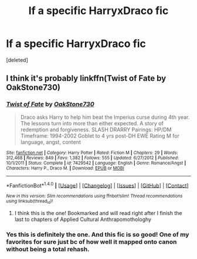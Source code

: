 #+TITLE: lf a specific HarryxDraco fic

* lf a specific HarryxDraco fic
:PROPERTIES:
:Score: 0
:DateUnix: 1476303008.0
:DateShort: 2016-Oct-12
:FlairText: Request
:END:
[deleted]


** I think it's probably linkffn(Twist of Fate by OakStone730)
:PROPERTIES:
:Author: pezes
:Score: 1
:DateUnix: 1476305293.0
:DateShort: 2016-Oct-13
:END:

*** [[http://www.fanfiction.net/s/7429542/1/][*/Twist of Fate/*]] by [[https://www.fanfiction.net/u/3206019/OakStone730][/OakStone730/]]

#+begin_quote
  Draco asks Harry to help him beat the Imperius curse during 4th year. The lessons turn into more than either expected. A story of redemption and forgiveness. SLASH DRARRY Pairings: HP/DM Timeframe: 1994-2002 Goblet to 4 yrs post-DH EWE Rating M for language, angst, content
#+end_quote

^{/Site/: [[http://www.fanfiction.net/][fanfiction.net]] *|* /Category/: Harry Potter *|* /Rated/: Fiction M *|* /Chapters/: 29 *|* /Words/: 312,468 *|* /Reviews/: 849 *|* /Favs/: 1,382 *|* /Follows/: 555 *|* /Updated/: 6/27/2012 *|* /Published/: 10/1/2011 *|* /Status/: Complete *|* /id/: 7429542 *|* /Language/: English *|* /Genre/: Romance/Angst *|* /Characters/: Harry P., Draco M. *|* /Download/: [[http://www.ff2ebook.com/old/ffn-bot/index.php?id=7429542&source=ff&filetype=epub][EPUB]] or [[http://www.ff2ebook.com/old/ffn-bot/index.php?id=7429542&source=ff&filetype=mobi][MOBI]]}

--------------

*FanfictionBot*^{1.4.0} *|* [[[https://github.com/tusing/reddit-ffn-bot/wiki/Usage][Usage]]] | [[[https://github.com/tusing/reddit-ffn-bot/wiki/Changelog][Changelog]]] | [[[https://github.com/tusing/reddit-ffn-bot/issues/][Issues]]] | [[[https://github.com/tusing/reddit-ffn-bot/][GitHub]]] | [[[https://www.reddit.com/message/compose?to=tusing][Contact]]]

^{/New in this version: Slim recommendations using/ ffnbot!slim! /Thread recommendations using/ linksub(thread_id)!}
:PROPERTIES:
:Author: FanfictionBot
:Score: 1
:DateUnix: 1476305321.0
:DateShort: 2016-Oct-13
:END:

**** I think this is the one! Bookmarked and will read right after I finish the last to chapters of Applied Cultural Anthrapomothologhy
:PROPERTIES:
:Author: Zalzagor
:Score: 1
:DateUnix: 1476305993.0
:DateShort: 2016-Oct-13
:END:


*** Yes this is definitely the one. And this fic is so good! One of my favorites for sure just bc of how well it mapped onto canon without being a total rehash.
:PROPERTIES:
:Author: gotkate86
:Score: 1
:DateUnix: 1476305766.0
:DateShort: 2016-Oct-13
:END:
